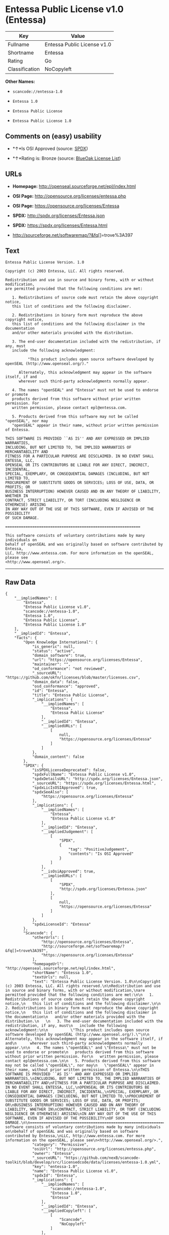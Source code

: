 * Entessa Public License v1.0 (Entessa)

| Key              | Value                         |
|------------------+-------------------------------|
| Fullname         | Entessa Public License v1.0   |
| Shortname        | Entessa                       |
| Rating           | Go                            |
| Classification   | NoCopyleft                    |

*Other Names:*

- =scancode://entessa-1.0=

- =Entessa 1.0=

- =Entessa Public License=

- =Entessa Public License 1.0=

** Comments on (easy) usability

- *↑*Is OSI Approved (source:
  [[https://spdx.org/licenses/Entessa.html][SPDX]])

- *↑*Rating is: Bronze (source:
  [[https://blueoakcouncil.org/list][BlueOak License List]])

** URLs

- *Homepage:* http://openseal.sourceforge.net/epl/index.html

- *OSI Page:* http://opensource.org/licenses/entessa.php

- *OSI Page:* https://opensource.org/licenses/Entessa

- *SPDX:* http://spdx.org/licenses/Entessa.json

- *SPDX:* https://spdx.org/licenses/Entessa.html

- http://sourceforge.net/softwaremap/?&fq[]=trove%3A397

** Text

#+BEGIN_EXAMPLE
  Entessa Public License Version. 1.0

  Copyright (c) 2003 Entessa, LLC. All rights reserved.

  Redistribution and use in source and binary forms, with or without modification,
  are permitted provided that the following conditions are met:

     1. Redistributions of source code must retain the above copyright notice,
     this list of conditions and the following disclaimer.

     2. Redistributions in binary form must reproduce the above copyright notice,
     this list of conditions and the following disclaimer in the documentation
     and/or other materials provided with the distribution.
     
     3. The end-user documentation included with the redistribution, if any, must
     include the following acknowledgment:

            "This product includes open source software developed by openSEAL (http://www.openseal.org/)."

        Alternately, this acknowledgment may appear in the software itself, if and
        wherever such third-party acknowledgments normally appear.

     4. The names "openSEAL" and "Entessa" must not be used to endorse or promote
     products derived from this software without prior written permission. For
     written permission, please contact epl@entessa.com.

     5. Products derived from this software may not be called "openSEAL", nor may
     "openSEAL" appear in their name, without prior written permission of Entessa.

  THIS SOFTWARE IS PROVIDED ``AS IS'' AND ANY EXPRESSED OR IMPLIED WARRANTIES,
  INCLUDING, BUT NOT LIMITED TO, THE IMPLIED WARRANTIES OF MERCHANTABILITY AND
  FITNESS FOR A PARTICULAR PURPOSE ARE DISCLAIMED. IN NO EVENT SHALL ENTESSA, LLC,
  OPENSEAL OR ITS CONTRIBUTORS BE LIABLE FOR ANY DIRECT, INDIRECT, INCIDENTAL,
  SPECIAL, EXEMPLARY, OR CONSEQUENTIAL DAMAGES (INCLUDING, BUT NOT LIMITED TO,
  PROCUREMENT OF SUBSTITUTE GOODS OR SERVICES; LOSS OF USE, DATA, OR PROFITS; OR
  BUSINESS INTERRUPTION) HOWEVER CAUSED AND ON ANY THEORY OF LIABILITY, WHETHER IN
  CONTRACT, STRICT LIABILITY, OR TORT (INCLUDING NEGLIGENCE OR OTHERWISE) ARISING
  IN ANY WAY OUT OF THE USE OF THIS SOFTWARE, EVEN IF ADVISED OF THE POSSIBILITY
  OF SUCH DAMAGE.

  ============================================================

  This software consists of voluntary contributions made by many individuals on
  behalf of openSEAL and was originally based on software contributed by Entessa,
  LLC, http://www.entessa.com. For more information on the openSEAL, please see
  <http://www.openseal.org/>.
#+END_EXAMPLE

--------------

** Raw Data

#+BEGIN_EXAMPLE
  {
      "__impliedNames": [
          "Entessa",
          "Entessa Public License v1.0",
          "scancode://entessa-1.0",
          "Entessa 1.0",
          "Entessa Public License",
          "Entessa Public License 1.0"
      ],
      "__impliedId": "Entessa",
      "facts": {
          "Open Knowledge International": {
              "is_generic": null,
              "status": "active",
              "domain_software": true,
              "url": "https://opensource.org/licenses/Entessa",
              "maintainer": "",
              "od_conformance": "not reviewed",
              "_sourceURL": "https://github.com/okfn/licenses/blob/master/licenses.csv",
              "domain_data": false,
              "osd_conformance": "approved",
              "id": "Entessa",
              "title": "Entessa Public License",
              "_implications": {
                  "__impliedNames": [
                      "Entessa",
                      "Entessa Public License"
                  ],
                  "__impliedId": "Entessa",
                  "__impliedURLs": [
                      [
                          null,
                          "https://opensource.org/licenses/Entessa"
                      ]
                  ]
              },
              "domain_content": false
          },
          "SPDX": {
              "isSPDXLicenseDeprecated": false,
              "spdxFullName": "Entessa Public License v1.0",
              "spdxDetailsURL": "http://spdx.org/licenses/Entessa.json",
              "_sourceURL": "https://spdx.org/licenses/Entessa.html",
              "spdxLicIsOSIApproved": true,
              "spdxSeeAlso": [
                  "https://opensource.org/licenses/Entessa"
              ],
              "_implications": {
                  "__impliedNames": [
                      "Entessa",
                      "Entessa Public License v1.0"
                  ],
                  "__impliedId": "Entessa",
                  "__impliedJudgement": [
                      [
                          "SPDX",
                          {
                              "tag": "PositiveJudgement",
                              "contents": "Is OSI Approved"
                          }
                      ]
                  ],
                  "__isOsiApproved": true,
                  "__impliedURLs": [
                      [
                          "SPDX",
                          "http://spdx.org/licenses/Entessa.json"
                      ],
                      [
                          null,
                          "https://opensource.org/licenses/Entessa"
                      ]
                  ]
              },
              "spdxLicenseId": "Entessa"
          },
          "Scancode": {
              "otherUrls": [
                  "http://opensource.org/licenses/Entessa",
                  "http://sourceforge.net/softwaremap/?&fq[]=trove%3A397",
                  "https://opensource.org/licenses/Entessa"
              ],
              "homepageUrl": "http://openseal.sourceforge.net/epl/index.html",
              "shortName": "Entessa 1.0",
              "textUrls": null,
              "text": "Entessa Public License Version. 1.0\n\nCopyright (c) 2003 Entessa, LLC. All rights reserved.\n\nRedistribution and use in source and binary forms, with or without modification,\nare permitted provided that the following conditions are met:\n\n   1. Redistributions of source code must retain the above copyright notice,\n   this list of conditions and the following disclaimer.\n\n   2. Redistributions in binary form must reproduce the above copyright notice,\n   this list of conditions and the following disclaimer in the documentation\n   and/or other materials provided with the distribution.\n   \n   3. The end-user documentation included with the redistribution, if any, must\n   include the following acknowledgment:\n\n          \"This product includes open source software developed by openSEAL (http://www.openseal.org/).\"\n\n      Alternately, this acknowledgment may appear in the software itself, if and\n      wherever such third-party acknowledgments normally appear.\n\n   4. The names \"openSEAL\" and \"Entessa\" must not be used to endorse or promote\n   products derived from this software without prior written permission. For\n   written permission, please contact epl@entessa.com.\n\n   5. Products derived from this software may not be called \"openSEAL\", nor may\n   \"openSEAL\" appear in their name, without prior written permission of Entessa.\n\nTHIS SOFTWARE IS PROVIDED ``AS IS'' AND ANY EXPRESSED OR IMPLIED WARRANTIES,\nINCLUDING, BUT NOT LIMITED TO, THE IMPLIED WARRANTIES OF MERCHANTABILITY AND\nFITNESS FOR A PARTICULAR PURPOSE ARE DISCLAIMED. IN NO EVENT SHALL ENTESSA, LLC,\nOPENSEAL OR ITS CONTRIBUTORS BE LIABLE FOR ANY DIRECT, INDIRECT, INCIDENTAL,\nSPECIAL, EXEMPLARY, OR CONSEQUENTIAL DAMAGES (INCLUDING, BUT NOT LIMITED TO,\nPROCUREMENT OF SUBSTITUTE GOODS OR SERVICES; LOSS OF USE, DATA, OR PROFITS; OR\nBUSINESS INTERRUPTION) HOWEVER CAUSED AND ON ANY THEORY OF LIABILITY, WHETHER IN\nCONTRACT, STRICT LIABILITY, OR TORT (INCLUDING NEGLIGENCE OR OTHERWISE) ARISING\nIN ANY WAY OUT OF THE USE OF THIS SOFTWARE, EVEN IF ADVISED OF THE POSSIBILITY\nOF SUCH DAMAGE.\n\n============================================================\n\nThis software consists of voluntary contributions made by many individuals on\nbehalf of openSEAL and was originally based on software contributed by Entessa,\nLLC, http://www.entessa.com. For more information on the openSEAL, please see\n<http://www.openseal.org/>.",
              "category": "Permissive",
              "osiUrl": "http://opensource.org/licenses/entessa.php",
              "owner": "Entessa",
              "_sourceURL": "https://github.com/nexB/scancode-toolkit/blob/develop/src/licensedcode/data/licenses/entessa-1.0.yml",
              "key": "entessa-1.0",
              "name": "Entessa Public License v1.0",
              "spdxId": "Entessa",
              "_implications": {
                  "__impliedNames": [
                      "scancode://entessa-1.0",
                      "Entessa 1.0",
                      "Entessa"
                  ],
                  "__impliedId": "Entessa",
                  "__impliedCopyleft": [
                      [
                          "Scancode",
                          "NoCopyleft"
                      ]
                  ],
                  "__calculatedCopyleft": "NoCopyleft",
                  "__impliedText": "Entessa Public License Version. 1.0\n\nCopyright (c) 2003 Entessa, LLC. All rights reserved.\n\nRedistribution and use in source and binary forms, with or without modification,\nare permitted provided that the following conditions are met:\n\n   1. Redistributions of source code must retain the above copyright notice,\n   this list of conditions and the following disclaimer.\n\n   2. Redistributions in binary form must reproduce the above copyright notice,\n   this list of conditions and the following disclaimer in the documentation\n   and/or other materials provided with the distribution.\n   \n   3. The end-user documentation included with the redistribution, if any, must\n   include the following acknowledgment:\n\n          \"This product includes open source software developed by openSEAL (http://www.openseal.org/).\"\n\n      Alternately, this acknowledgment may appear in the software itself, if and\n      wherever such third-party acknowledgments normally appear.\n\n   4. The names \"openSEAL\" and \"Entessa\" must not be used to endorse or promote\n   products derived from this software without prior written permission. For\n   written permission, please contact epl@entessa.com.\n\n   5. Products derived from this software may not be called \"openSEAL\", nor may\n   \"openSEAL\" appear in their name, without prior written permission of Entessa.\n\nTHIS SOFTWARE IS PROVIDED ``AS IS'' AND ANY EXPRESSED OR IMPLIED WARRANTIES,\nINCLUDING, BUT NOT LIMITED TO, THE IMPLIED WARRANTIES OF MERCHANTABILITY AND\nFITNESS FOR A PARTICULAR PURPOSE ARE DISCLAIMED. IN NO EVENT SHALL ENTESSA, LLC,\nOPENSEAL OR ITS CONTRIBUTORS BE LIABLE FOR ANY DIRECT, INDIRECT, INCIDENTAL,\nSPECIAL, EXEMPLARY, OR CONSEQUENTIAL DAMAGES (INCLUDING, BUT NOT LIMITED TO,\nPROCUREMENT OF SUBSTITUTE GOODS OR SERVICES; LOSS OF USE, DATA, OR PROFITS; OR\nBUSINESS INTERRUPTION) HOWEVER CAUSED AND ON ANY THEORY OF LIABILITY, WHETHER IN\nCONTRACT, STRICT LIABILITY, OR TORT (INCLUDING NEGLIGENCE OR OTHERWISE) ARISING\nIN ANY WAY OUT OF THE USE OF THIS SOFTWARE, EVEN IF ADVISED OF THE POSSIBILITY\nOF SUCH DAMAGE.\n\n============================================================\n\nThis software consists of voluntary contributions made by many individuals on\nbehalf of openSEAL and was originally based on software contributed by Entessa,\nLLC, http://www.entessa.com. For more information on the openSEAL, please see\n<http://www.openseal.org/>.",
                  "__impliedURLs": [
                      [
                          "Homepage",
                          "http://openseal.sourceforge.net/epl/index.html"
                      ],
                      [
                          "OSI Page",
                          "http://opensource.org/licenses/entessa.php"
                      ],
                      [
                          null,
                          "http://opensource.org/licenses/Entessa"
                      ],
                      [
                          null,
                          "http://sourceforge.net/softwaremap/?&fq[]=trove%3A397"
                      ],
                      [
                          null,
                          "https://opensource.org/licenses/Entessa"
                      ]
                  ]
              }
          },
          "OpenChainPolicyTemplate": {
              "isSaaSDeemed": "no",
              "licenseType": "permissive",
              "freedomOrDeath": "no",
              "typeCopyleft": "no",
              "_sourceURL": "https://github.com/OpenChain-Project/curriculum/raw/ddf1e879341adbd9b297cd67c5d5c16b2076540b/policy-template/Open%20Source%20Policy%20Template%20for%20OpenChain%20Specification%201.2.ods",
              "name": "Entessa Public License",
              "commercialUse": true,
              "spdxId": "Entessa",
              "_implications": {
                  "__impliedNames": [
                      "Entessa"
                  ]
              }
          },
          "BlueOak License List": {
              "BlueOakRating": "Bronze",
              "url": "https://spdx.org/licenses/Entessa.html",
              "isPermissive": true,
              "_sourceURL": "https://blueoakcouncil.org/list",
              "name": "Entessa Public License v1.0",
              "id": "Entessa",
              "_implications": {
                  "__impliedNames": [
                      "Entessa"
                  ],
                  "__impliedJudgement": [
                      [
                          "BlueOak License List",
                          {
                              "tag": "PositiveJudgement",
                              "contents": "Rating is: Bronze"
                          }
                      ]
                  ],
                  "__impliedCopyleft": [
                      [
                          "BlueOak License List",
                          "NoCopyleft"
                      ]
                  ],
                  "__calculatedCopyleft": "NoCopyleft",
                  "__impliedURLs": [
                      [
                          "SPDX",
                          "https://spdx.org/licenses/Entessa.html"
                      ]
                  ]
              }
          },
          "OpenSourceInitiative": {
              "text": [
                  {
                      "url": "https://opensource.org/licenses/Entessa",
                      "title": "HTML",
                      "media_type": "text/html"
                  }
              ],
              "identifiers": [
                  {
                      "identifier": "Entessa",
                      "scheme": "SPDX"
                  }
              ],
              "superseded_by": null,
              "_sourceURL": "https://opensource.org/licenses/",
              "name": "Entessa Public License",
              "other_names": [],
              "keywords": [
                  "discouraged",
                  "non-reusable",
                  "osi-approved"
              ],
              "id": "Entessa",
              "links": [
                  {
                      "note": "OSI Page",
                      "url": "https://opensource.org/licenses/Entessa"
                  }
              ],
              "_implications": {
                  "__impliedNames": [
                      "Entessa",
                      "Entessa Public License",
                      "Entessa"
                  ],
                  "__impliedURLs": [
                      [
                          "OSI Page",
                          "https://opensource.org/licenses/Entessa"
                      ]
                  ]
              }
          },
          "finos-osr/OSLC-handbook": {
              "terms": [
                  {
                      "termUseCases": [
                          "UB",
                          "MB",
                          "US",
                          "MS"
                      ],
                      "termSeeAlso": null,
                      "termDescription": "Provide copy of license",
                      "termComplianceNotes": "For binary distributions, this information must be provided in âthe documentation and/or other materials provided with the distributionâ",
                      "termType": "condition"
                  },
                  {
                      "termUseCases": [
                          "UB",
                          "MB",
                          "US",
                          "MS"
                      ],
                      "termSeeAlso": null,
                      "termDescription": "Provide copyright notice",
                      "termComplianceNotes": "For binary distributions, this information must be provided in âthe documentation and/or other materials provided with the distributionâ",
                      "termType": "condition"
                  },
                  {
                      "termUseCases": [
                          "UB",
                          "MB",
                          "US",
                          "MS"
                      ],
                      "termSeeAlso": null,
                      "termDescription": "Acknowledgement must be included in end-user documentation, in software or wherever third-party acknowledgments appear",
                      "termComplianceNotes": null,
                      "termType": "condition"
                  },
                  {
                      "termUseCases": [
                          "MB",
                          "MS"
                      ],
                      "termSeeAlso": null,
                      "termDescription": "Name of project cannot be used for derived products without permission",
                      "termComplianceNotes": null,
                      "termType": "condition"
                  }
              ],
              "_sourceURL": "https://github.com/finos-osr/OSLC-handbook/blob/master/src/Entessa.yaml",
              "name": "Entessa Public License 1.0",
              "nameFromFilename": "Entessa",
              "notes": "Apache-1.1 and Entessa are essentially the same license (as per SPDX License List Matching Guidelines).  Because the OSI approved them separately, they are listed separately (here and on the SPDX License List).",
              "_implications": {
                  "__impliedNames": [
                      "Entessa Public License 1.0",
                      "Entessa"
                  ]
              },
              "licenseId": [
                  "Entessa"
              ]
          }
      },
      "__impliedJudgement": [
          [
              "BlueOak License List",
              {
                  "tag": "PositiveJudgement",
                  "contents": "Rating is: Bronze"
              }
          ],
          [
              "SPDX",
              {
                  "tag": "PositiveJudgement",
                  "contents": "Is OSI Approved"
              }
          ]
      ],
      "__impliedCopyleft": [
          [
              "BlueOak License List",
              "NoCopyleft"
          ],
          [
              "Scancode",
              "NoCopyleft"
          ]
      ],
      "__calculatedCopyleft": "NoCopyleft",
      "__isOsiApproved": true,
      "__impliedText": "Entessa Public License Version. 1.0\n\nCopyright (c) 2003 Entessa, LLC. All rights reserved.\n\nRedistribution and use in source and binary forms, with or without modification,\nare permitted provided that the following conditions are met:\n\n   1. Redistributions of source code must retain the above copyright notice,\n   this list of conditions and the following disclaimer.\n\n   2. Redistributions in binary form must reproduce the above copyright notice,\n   this list of conditions and the following disclaimer in the documentation\n   and/or other materials provided with the distribution.\n   \n   3. The end-user documentation included with the redistribution, if any, must\n   include the following acknowledgment:\n\n          \"This product includes open source software developed by openSEAL (http://www.openseal.org/).\"\n\n      Alternately, this acknowledgment may appear in the software itself, if and\n      wherever such third-party acknowledgments normally appear.\n\n   4. The names \"openSEAL\" and \"Entessa\" must not be used to endorse or promote\n   products derived from this software without prior written permission. For\n   written permission, please contact epl@entessa.com.\n\n   5. Products derived from this software may not be called \"openSEAL\", nor may\n   \"openSEAL\" appear in their name, without prior written permission of Entessa.\n\nTHIS SOFTWARE IS PROVIDED ``AS IS'' AND ANY EXPRESSED OR IMPLIED WARRANTIES,\nINCLUDING, BUT NOT LIMITED TO, THE IMPLIED WARRANTIES OF MERCHANTABILITY AND\nFITNESS FOR A PARTICULAR PURPOSE ARE DISCLAIMED. IN NO EVENT SHALL ENTESSA, LLC,\nOPENSEAL OR ITS CONTRIBUTORS BE LIABLE FOR ANY DIRECT, INDIRECT, INCIDENTAL,\nSPECIAL, EXEMPLARY, OR CONSEQUENTIAL DAMAGES (INCLUDING, BUT NOT LIMITED TO,\nPROCUREMENT OF SUBSTITUTE GOODS OR SERVICES; LOSS OF USE, DATA, OR PROFITS; OR\nBUSINESS INTERRUPTION) HOWEVER CAUSED AND ON ANY THEORY OF LIABILITY, WHETHER IN\nCONTRACT, STRICT LIABILITY, OR TORT (INCLUDING NEGLIGENCE OR OTHERWISE) ARISING\nIN ANY WAY OUT OF THE USE OF THIS SOFTWARE, EVEN IF ADVISED OF THE POSSIBILITY\nOF SUCH DAMAGE.\n\n============================================================\n\nThis software consists of voluntary contributions made by many individuals on\nbehalf of openSEAL and was originally based on software contributed by Entessa,\nLLC, http://www.entessa.com. For more information on the openSEAL, please see\n<http://www.openseal.org/>.",
      "__impliedURLs": [
          [
              "SPDX",
              "http://spdx.org/licenses/Entessa.json"
          ],
          [
              null,
              "https://opensource.org/licenses/Entessa"
          ],
          [
              "SPDX",
              "https://spdx.org/licenses/Entessa.html"
          ],
          [
              "Homepage",
              "http://openseal.sourceforge.net/epl/index.html"
          ],
          [
              "OSI Page",
              "http://opensource.org/licenses/entessa.php"
          ],
          [
              null,
              "http://opensource.org/licenses/Entessa"
          ],
          [
              null,
              "http://sourceforge.net/softwaremap/?&fq[]=trove%3A397"
          ],
          [
              "OSI Page",
              "https://opensource.org/licenses/Entessa"
          ]
      ]
  }
#+END_EXAMPLE
